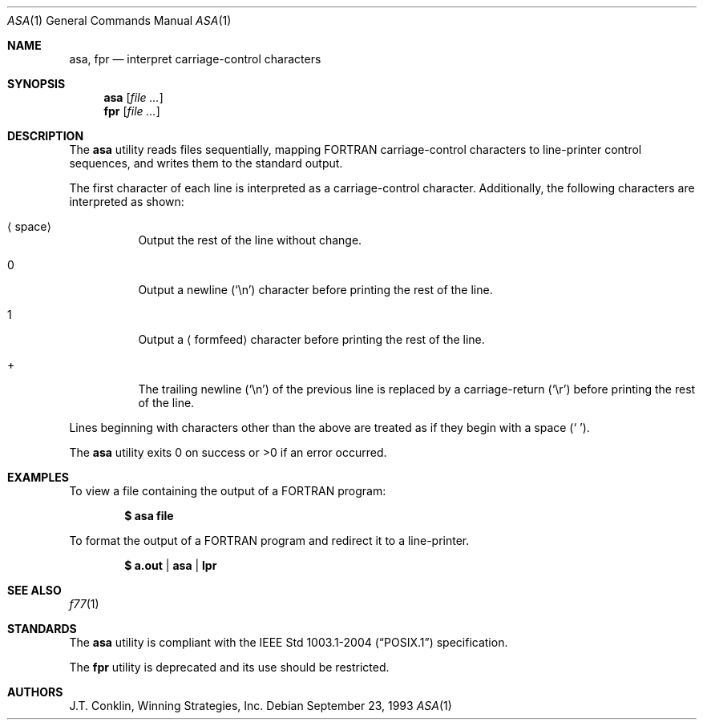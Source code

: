 .\"	$OpenBSD: src/usr.bin/asa/asa.1,v 1.13 2007/05/30 04:41:33 jmc Exp $
.\"	$NetBSD: asa.1,v 1.4 1995/03/26 02:25:05 glass Exp $
.\"
.\" Copyright (c) 1993 Winning Strategies, Inc.
.\" All rights reserved.
.\"
.\" Redistribution and use in source and binary forms, with or without
.\" modification, are permitted provided that the following conditions
.\" are met:
.\" 1. Redistributions of source code must retain the above copyright
.\"    notice, this list of conditions and the following disclaimer.
.\" 2. Redistributions in binary form must reproduce the above copyright
.\"    notice, this list of conditions and the following disclaimer in the
.\"    documentation and/or other materials provided with the distribution.
.\" 3. All advertising materials mentioning features or use of this software
.\"    must display the following acknowledgement:
.\"      This product includes software developed by Winning Strategies, Inc.
.\" 4. The name of the author may not be used to endorse or promote products
.\"    derived from this software without specific prior written permission
.\"
.\" THIS SOFTWARE IS PROVIDED BY THE AUTHOR ``AS IS'' AND ANY EXPRESS OR
.\" IMPLIED WARRANTIES, INCLUDING, BUT NOT LIMITED TO, THE IMPLIED WARRANTIES
.\" OF MERCHANTABILITY AND FITNESS FOR A PARTICULAR PURPOSE ARE DISCLAIMED.
.\" IN NO EVENT SHALL THE AUTHOR BE LIABLE FOR ANY DIRECT, INDIRECT,
.\" INCIDENTAL, SPECIAL, EXEMPLARY, OR CONSEQUENTIAL DAMAGES (INCLUDING, BUT
.\" NOT LIMITED TO, PROCUREMENT OF SUBSTITUTE GOODS OR SERVICES; LOSS OF USE,
.\" DATA, OR PROFITS; OR BUSINESS INTERRUPTION) HOWEVER CAUSED AND ON ANY
.\" THEORY OF LIABILITY, WHETHER IN CONTRACT, STRICT LIABILITY, OR TORT
.\" (INCLUDING NEGLIGENCE OR OTHERWISE) ARISING IN ANY WAY OUT OF THE USE OF
.\" THIS SOFTWARE, EVEN IF ADVISED OF THE POSSIBILITY OF SUCH DAMAGE.
.\"
.Dd September 23, 1993
.Dt ASA 1
.Os
.Sh NAME
.Nm asa ,
.Nm fpr
.Nd interpret carriage-control characters
.Sh SYNOPSIS
.Nm asa
.Op Ar
.Nm fpr
.Op Ar
.Sh DESCRIPTION
The
.Nm
utility reads files sequentially, mapping
.Tn FORTRAN
carriage-control characters to line-printer control sequences,
and writes them to the standard output.
.Pp
The first character of each line is interpreted as a carriage-control
character.
Additionally, the following characters are interpreted as shown:
.Bl -tag -width indent
.It Aq space
Output the rest of the line without change.
.It 0
Output a newline
.Pq Sq \en
character before printing the rest of the line.
.It 1
Output a
.Aq formfeed
character before printing the rest of the line.
.It +
The trailing newline
.Pq Sq \en
of the previous line is replaced by a carriage-return
.Pq Sq \er
before printing the rest of the line.
.El
.Pp
Lines beginning with characters other than the above are treated as if they
begin with a space
.Pq Sq \ \& .
.Pp
The
.Nm
utility exits 0 on success or >0 if an error occurred.
.Sh EXAMPLES
To view a file containing the output of a
.Tn FORTRAN
program:
.Pp
.Dl $ asa file
.Pp
To format the output of a
.Tn FORTRAN
program and redirect it to a line-printer.
.Pp
.Dl $ a.out | asa | lpr
.Sh SEE ALSO
.Xr f77 1
.Sh STANDARDS
The
.Nm
utility is compliant with the
.St -p1003.1-2004
specification.
.Pp
The
.Nm fpr
utility is deprecated and its use should be restricted.
.Sh AUTHORS
J.T. Conklin, Winning Strategies, Inc.
